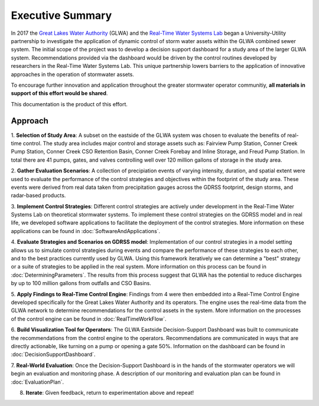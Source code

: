 Executive Summary
=================

.. image:: images/LOGOS.png

In 2017 the `Great Lakes Water Authority <https://www.glwater.org/>`_ (GLWA) and the `Real-Time Water Systems Lab <http://107.170.79.190/>`_ began a University-Utility partnership to investigate the application of dynamic control of storm water assets within the GLWA combined sewer system.
The initial scope of the project was to develop a decision support dashboard for a study area of the larger GLWA system.
Recommendations provided via the dashboard would be driven by the control routines developed by researchers in the Real-Time Water Systems Lab.
This unique partnership lowers barriers to the application of innovative approaches in the operation of stormwater assets.

To encourage further innovation and application throughout the greater stormwater operator communitiy, **all materials in support of this effort would be shared**.

This documentation is the product of this effort.



Approach
----------

1. **Selection of Study Area**: 
A subset on the eastside of the GLWA system was chosen to evaluate the benefits of real-time control. 
The study area includes major control and storage assets such as: Fairview Pump Station, Conner Creek Pump Station, Conner Creek CSO Retention Basin, Conner Creek Forebay and Inline Storage, and Freud Pump Station. 
In total there are 41 pumps, gates, and valves controlling well over 120 million gallons of storage in the study area.

2. **Gather Evaluation Scenarios**: 
A collection of precipiation events of varying intensity, duration, and spatial extent were used to evaluate the performance of the control strategies and objectives within the footprint of the study area. 
These events were derived from real data taken from precipitation gauges across the GDRSS footprint, design storms, and radar-based products.

3. **Implement Control Strategies**: 
Different control strategies are actively under development in the Real-Time Water Systems Lab on theoretical stormwater systems. 
To implement these control strategies on the GDRSS model and in real life, we developed software applications to facilitate the deployment of the control strategies.
More information on these applications can be found in :doc:`SoftwareAndApplications`.

4. **Evaluate Strategies and Scenarios on GDRSS model**:
Implementation of our control strategies in a model setting allows us to simulate control strategies during events and compare the performance of these strategies to each other, and to the best practices currently used by GLWA.
Using this framework iteratively we can determine a "best" strategy or a suite of strategies to be applied in the real system.
More information on this process can be found in :doc:`DeterminingParameters`. 
The results from this process suggest that GLWA has the potential to reduce discharges by up to 100 million gallons from outfalls and CSO Basins.

5. **Apply Findings to Real-Time Control Engine**:
Findings from 4 were then embedded into a Real-Time Control Engine developed specifically for the Great Lakes Water Authority and its operators.
The engine uses the real-time data from the GLWA network to determine recommendations for the control assets in the system.
More information on the processes of the control engine can be found in :doc:`RealTimeWorkFlow`.

6. **Build Visualization Tool for Operators**:
The GLWA Eastside Decision-Support Dashboard was built to communicate the recommendations from the control engine to the operators.
Recommendations are communicated in ways that are directly actionable, like turning on a pump or opening a gate 50%.
Information on the dashboard can be found in :doc:`DecisionSupportDashboard`.

7. **Real-World Evaluation**:
Once the Decision-Support Dashboard is in the hands of the stormwater operators we will begin an evaluation and monitoring phase. 
A description of our monitoring and evaluation plan can be found in :doc:`EvaluationPlan`.

8. **Iterate**: Given feedback, return to experimentation above and repeat!